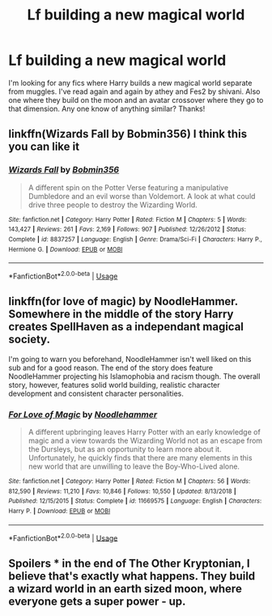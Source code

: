 #+TITLE: Lf building a new magical world

* Lf building a new magical world
:PROPERTIES:
:Author: jadey86a
:Score: 9
:DateUnix: 1558523295.0
:DateShort: 2019-May-22
:FlairText: Request
:END:
I'm looking for any fics where Harry builds a new magical world separate from muggles. I've read again and again by athey and Fes2 by shivani. Also one where they build on the moon and an avatar crossover where they go to that dimension. Any one know of anything similar? Thanks!


** linkffn(Wizards Fall by Bobmin356) I think this you can like it
:PROPERTIES:
:Score: 4
:DateUnix: 1558525136.0
:DateShort: 2019-May-22
:END:

*** [[https://www.fanfiction.net/s/8837257/1/][*/Wizards Fall/*]] by [[https://www.fanfiction.net/u/777540/Bobmin356][/Bobmin356/]]

#+begin_quote
  A different spin on the Potter Verse featuring a manipulative Dumbledore and an evil worse than Voldemort. A look at what could drive three people to destroy the Wizarding World.
#+end_quote

^{/Site/:} ^{fanfiction.net} ^{*|*} ^{/Category/:} ^{Harry} ^{Potter} ^{*|*} ^{/Rated/:} ^{Fiction} ^{M} ^{*|*} ^{/Chapters/:} ^{5} ^{*|*} ^{/Words/:} ^{143,427} ^{*|*} ^{/Reviews/:} ^{261} ^{*|*} ^{/Favs/:} ^{2,169} ^{*|*} ^{/Follows/:} ^{907} ^{*|*} ^{/Published/:} ^{12/26/2012} ^{*|*} ^{/Status/:} ^{Complete} ^{*|*} ^{/id/:} ^{8837257} ^{*|*} ^{/Language/:} ^{English} ^{*|*} ^{/Genre/:} ^{Drama/Sci-Fi} ^{*|*} ^{/Characters/:} ^{Harry} ^{P.,} ^{Hermione} ^{G.} ^{*|*} ^{/Download/:} ^{[[http://www.ff2ebook.com/old/ffn-bot/index.php?id=8837257&source=ff&filetype=epub][EPUB]]} ^{or} ^{[[http://www.ff2ebook.com/old/ffn-bot/index.php?id=8837257&source=ff&filetype=mobi][MOBI]]}

--------------

*FanfictionBot*^{2.0.0-beta} | [[https://github.com/tusing/reddit-ffn-bot/wiki/Usage][Usage]]
:PROPERTIES:
:Author: FanfictionBot
:Score: 2
:DateUnix: 1558525163.0
:DateShort: 2019-May-22
:END:


** linkffn(for love of magic) by NoodleHammer. Somewhere in the middle of the story Harry creates SpellHaven as a independant magical society.

I'm going to warn you beforehand, NoodleHammer isn't well liked on this sub and for a good reason. The end of the story does feature NoodleHammer projecting his Islamophobia and racism though. The overall story, however, features solid world building, realistic character development and consistent character personalities.
:PROPERTIES:
:Author: king123440
:Score: 4
:DateUnix: 1558558372.0
:DateShort: 2019-May-23
:END:

*** [[https://www.fanfiction.net/s/11669575/1/][*/For Love of Magic/*]] by [[https://www.fanfiction.net/u/5241558/Noodlehammer][/Noodlehammer/]]

#+begin_quote
  A different upbringing leaves Harry Potter with an early knowledge of magic and a view towards the Wizarding World not as an escape from the Dursleys, but as an opportunity to learn more about it. Unfortunately, he quickly finds that there are many elements in this new world that are unwilling to leave the Boy-Who-Lived alone.
#+end_quote

^{/Site/:} ^{fanfiction.net} ^{*|*} ^{/Category/:} ^{Harry} ^{Potter} ^{*|*} ^{/Rated/:} ^{Fiction} ^{M} ^{*|*} ^{/Chapters/:} ^{56} ^{*|*} ^{/Words/:} ^{812,590} ^{*|*} ^{/Reviews/:} ^{11,210} ^{*|*} ^{/Favs/:} ^{10,846} ^{*|*} ^{/Follows/:} ^{10,550} ^{*|*} ^{/Updated/:} ^{8/13/2018} ^{*|*} ^{/Published/:} ^{12/15/2015} ^{*|*} ^{/Status/:} ^{Complete} ^{*|*} ^{/id/:} ^{11669575} ^{*|*} ^{/Language/:} ^{English} ^{*|*} ^{/Characters/:} ^{Harry} ^{P.} ^{*|*} ^{/Download/:} ^{[[http://www.ff2ebook.com/old/ffn-bot/index.php?id=11669575&source=ff&filetype=epub][EPUB]]} ^{or} ^{[[http://www.ff2ebook.com/old/ffn-bot/index.php?id=11669575&source=ff&filetype=mobi][MOBI]]}

--------------

*FanfictionBot*^{2.0.0-beta} | [[https://github.com/tusing/reddit-ffn-bot/wiki/Usage][Usage]]
:PROPERTIES:
:Author: FanfictionBot
:Score: 1
:DateUnix: 1558558386.0
:DateShort: 2019-May-23
:END:


** Spoilers * in the end of The Other Kryptonian, I believe that's exactly what happens. They build a wizard world in an earth sized moon, where everyone gets a super power - up.
:PROPERTIES:
:Author: throwdown60
:Score: 2
:DateUnix: 1558529630.0
:DateShort: 2019-May-22
:END:
